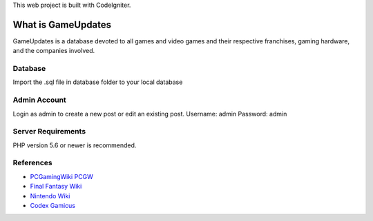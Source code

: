 This web project is built with CodeIgniter.

###################
What is GameUpdates
###################

GameUpdates is a database devoted to all games and video games and 
their respective franchises, gaming hardware, and the companies involved.


**************************
Database
**************************
Import the .sql file in database folder to your local database

**************************
Admin Account
**************************
Login as admin to create a new post or edit an existing post.
Username: admin
Password: admin


*******************
Server Requirements
*******************

PHP version 5.6 or newer is recommended.

*********
References
*********

- `PCGamingWiki PCGW <https://pcgamingwiki.com/wiki/Home>`_
- `Final Fantasy Wiki <https://finalfantasy.fandom.com/wiki/Final_Fantasy_Wiki>`_
- `Nintendo Wiki <https://nintendo.fandom.com/wiki/Nintendo_Wiki>`_
- `Codex Gamicus <https://gamicus.gamepedia.com/Codex_Gamicus>`_

